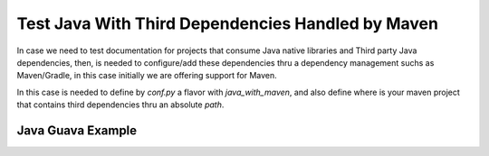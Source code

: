 Test Java With Third Dependencies Handled by Maven
==================================================

In case we need to test documentation for projects that consume Java native libraries and
Third party Java dependencies, then, is needed to configure/add these dependencies thru a
dependency management suchs as Maven/Gradle, in this case initially we are offering support
for Maven.

In this case is needed to define by `conf.py` a flavor with `java_with_maven`, and also define
where is your maven project that contains third dependencies thru an absolute `path`.

Java Guava Example
------------------

.. javatestcode::

    import java.util.List;
    import com.google.common.collect.Lists;
    import com.google.common.primitives.Ints;

    List<Integer> theList = Ints.asList(1, 2, 3, 4, 5);
    List<Integer> countDown = Lists.reverse(theList);
    System.out.println(countDown);

.. javatestoutput::

    [5, 4, 3, 2, 1]